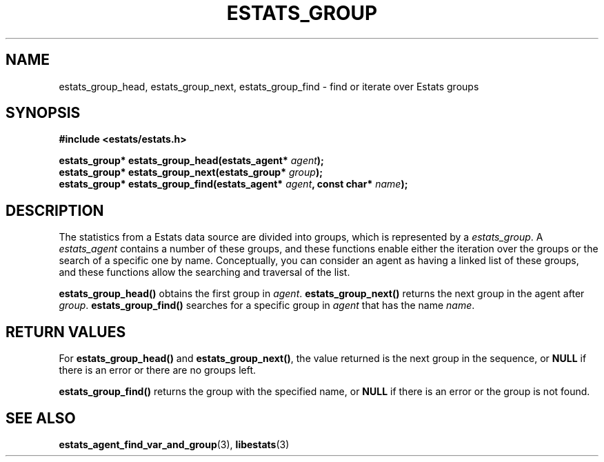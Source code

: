 .\" $Id: estats_group_find.3,v 1.1 2003/01/06 20:50:34 engelhar Exp $
.TH ESTATS_GROUP 3 "26 February 2002" "Estats Userland" "Estats"
.SH NAME
estats_group_head, estats_group_next, estats_group_find \- find or
iterate over Estats groups
.SH SYNOPSIS
.B #include <estats/estats.h>
.PP
.nf
.BI "estats_group* estats_group_head(estats_agent* " agent ");"
.BI "estats_group* estats_group_next(estats_group* " group ");"
.BI "estats_group* estats_group_find(estats_agent* " agent ", const char* " name ");"
.fi
.SH DESCRIPTION
The statistics from a Estats data source are divided into groups, which
is represented by a \fIestats_group\fR.  A \fIestats_agent\fR contains a
number of these groups, and these functions enable either the iteration
over the groups or the search of a specific one by name.  Conceptually,
you can consider an agent as having a linked list of these groups, and
these functions allow the searching and traversal of the list.
.PP
\fBestats_group_head()\fR obtains the first group in \fIagent\fR.
\fBestats_group_next()\fR returns the next group in the agent after
\fIgroup\fR.  \fBestats_group_find()\fR searches for a specific group in
\fIagent\fR that has the name \fIname\fR.
.SH RETURN VALUES
For \fBestats_group_head()\fR and \fBestats_group_next()\fR, the value
returned is the next group in the sequence, or \fBNULL\fR if there is an
error or there are no groups left.
.PP
\fBestats_group_find()\fR returns the group with the specified name, or
\fBNULL\fR if there is an error or the group is not found.
.SH SEE ALSO
.BR estats_agent_find_var_and_group (3),
.BR libestats (3)
